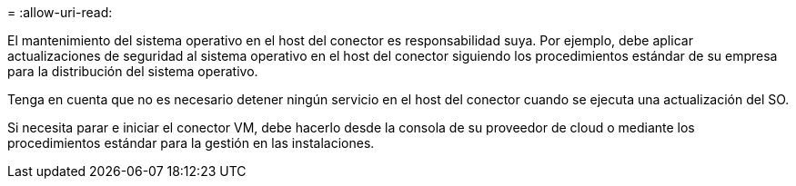 = 
:allow-uri-read: 


El mantenimiento del sistema operativo en el host del conector es responsabilidad suya. Por ejemplo, debe aplicar actualizaciones de seguridad al sistema operativo en el host del conector siguiendo los procedimientos estándar de su empresa para la distribución del sistema operativo.

Tenga en cuenta que no es necesario detener ningún servicio en el host del conector cuando se ejecuta una actualización del SO.

Si necesita parar e iniciar el conector VM, debe hacerlo desde la consola de su proveedor de cloud o mediante los procedimientos estándar para la gestión en las instalaciones.
